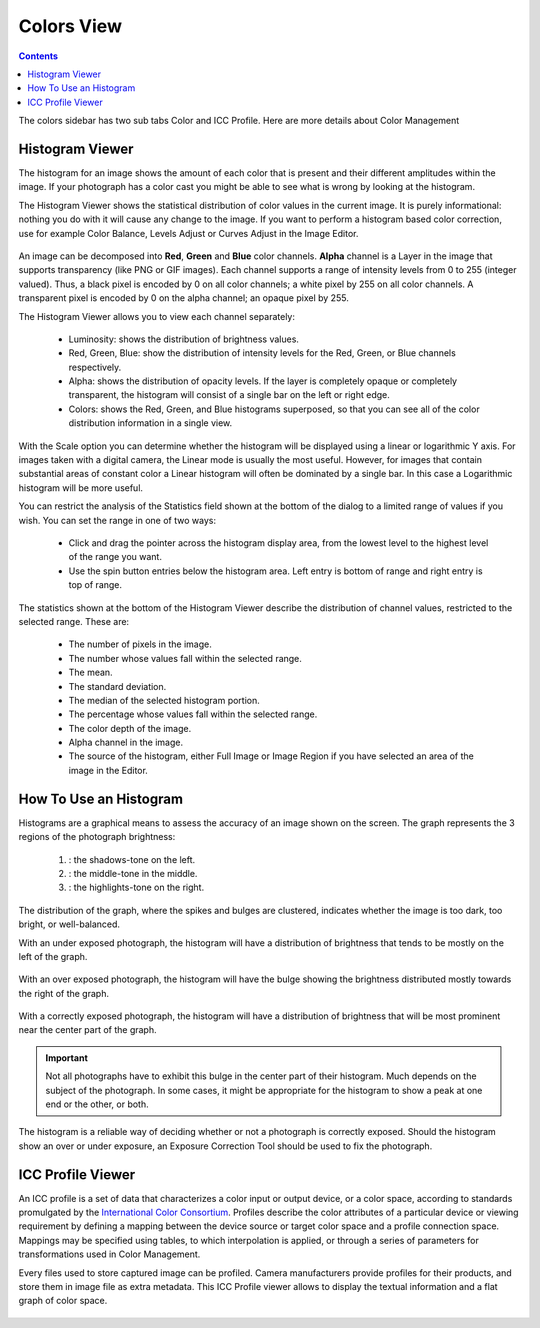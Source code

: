.. meta::
   :description: digiKam Right Sidebar Colors View
   :keywords: digiKam, documentation, user manual, photo management, open source, free, learn, easy

.. metadata-placeholder

   :authors: - Gilles Caulier <caulier dot gilles at gmail dot com>

   :license: Creative Commons License SA 4.0

.. _colors_view:

Colors View
===========

.. contents::

The colors sidebar has two sub tabs Color and ICC Profile. Here are more details about Color Management

Histogram Viewer
~~~~~~~~~~~~~~~~

The histogram for an image shows the amount of each color that is present and their different amplitudes within the image. If your photograph has a color cast you might be able to see what is wrong by looking at the histogram.

The Histogram Viewer shows the statistical distribution of color values in the current image. It is purely informational: nothing you do with it will cause any change to the image. If you want to perform a histogram based color correction, use for example Color Balance, Levels Adjust or Curves Adjust in the Image Editor.

.. figure:: images/sidebar_histogramview.png

An image can be decomposed into **Red**, **Green** and **Blue** color channels. **Alpha** channel is a Layer in the image that supports transparency (like PNG or GIF images). Each channel supports a range of intensity levels from 0 to 255 (integer valued). Thus, a black pixel is encoded by 0 on all color channels; a white pixel by 255 on all color channels. A transparent pixel is encoded by 0 on the alpha channel; an opaque pixel by 255.

The Histogram Viewer allows you to view each channel separately:

    - Luminosity: shows the distribution of brightness values.

    - Red, Green, Blue: show the distribution of intensity levels for the Red, Green, or Blue channels respectively.

    - Alpha: shows the distribution of opacity levels. If the layer is completely opaque or completely transparent, the histogram will consist of a single bar on the left or right edge.

    - Colors: shows the Red, Green, and Blue histograms superposed, so that you can see all of the color distribution information in a single view. 

With the Scale option you can determine whether the histogram will be displayed using a linear or logarithmic Y axis. For images taken with a digital camera, the Linear mode is usually the most useful. However, for images that contain substantial areas of constant color a Linear histogram will often be dominated by a single bar. In this case a Logarithmic histogram will be more useful.

You can restrict the analysis of the Statistics field shown at the bottom of the dialog to a limited range of values if you wish. You can set the range in one of two ways:

    - Click and drag the pointer across the histogram display area, from the lowest level to the highest level of the range you want.

    - Use the spin button entries below the histogram area. Left entry is bottom of range and right entry is top of range. 

The statistics shown at the bottom of the Histogram Viewer describe the distribution of channel values, restricted to the selected range. These are:

    - The number of pixels in the image.

    - The number whose values fall within the selected range.

    - The mean.

    - The standard deviation.

    - The median of the selected histogram portion.

    - The percentage whose values fall within the selected range.

    - The color depth of the image.

    - Alpha channel in the image.

    - The source of the histogram, either Full Image or Image Region if you have selected an area of the image in the Editor.

How To Use an Histogram
~~~~~~~~~~~~~~~~~~~~~~~

Histograms are a graphical means to assess the accuracy of an image shown on the screen. The graph represents the 3 regions of the photograph brightness:

    (1) : the shadows-tone on the left.

    (2) : the middle-tone in the middle.

    (3) : the highlights-tone on the right.

.. figure:: images/sidebar_histogramdescription.png

The distribution of the graph, where the spikes and bulges are clustered, indicates whether the image is too dark, too bright, or well-balanced.

With an under exposed photograph, the histogram will have a distribution of brightness that tends to be mostly on the left of the graph.

.. figure:: images/sidebar_histogramsample1.png

With an over exposed photograph, the histogram will have the bulge showing the brightness distributed mostly towards the right of the graph.

.. figure:: images/sidebar_histogramsample2.png

With a correctly exposed photograph, the histogram will have a distribution of brightness that will be most prominent near the center part of the graph.

.. figure:: images/sidebar_histogramsample3.png

.. important:: Not all photographs have to exhibit this bulge in the center part of their histogram. Much depends on the subject of the photograph. In some cases, it might be appropriate for the histogram to show a peak at one end or the other, or both.

The histogram is a reliable way of deciding whether or not a photograph is correctly exposed. Should the histogram show an over or under exposure, an Exposure Correction Tool should be used to fix the photograph.

ICC Profile Viewer
~~~~~~~~~~~~~~~~~~

An ICC profile is a set of data that characterizes a color input or output device, or a color space, according to standards promulgated by the `International Color Consortium <https://en.wikipedia.org/wiki/International_Color_Consortium>`_. Profiles describe the color attributes of a particular device or viewing requirement by defining a mapping between the device source or target color space and a profile connection space. Mappings may be specified using tables, to which interpolation is applied, or through a series of parameters for transformations used in Color Management.

Every files used to store captured image can be profiled. Camera manufacturers provide profiles for their products, and store them in image file as extra metadata. This ICC Profile viewer allows to display the textual information and a flat graph of color space.

.. figure:: images/sidebar_iccprofileviewer.png
